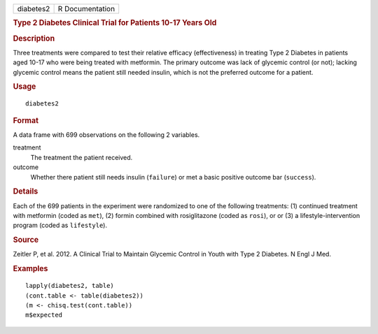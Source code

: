 .. container::

   .. container::

      ========= ===============
      diabetes2 R Documentation
      ========= ===============

      .. rubric:: Type 2 Diabetes Clinical Trial for Patients 10-17
         Years Old
         :name: type-2-diabetes-clinical-trial-for-patients-10-17-years-old

      .. rubric:: Description
         :name: description

      Three treatments were compared to test their relative efficacy
      (effectiveness) in treating Type 2 Diabetes in patients aged 10-17
      who were being treated with metformin. The primary outcome was
      lack of glycemic control (or not); lacking glycemic control means
      the patient still needed insulin, which is not the preferred
      outcome for a patient.

      .. rubric:: Usage
         :name: usage

      ::

         diabetes2

      .. rubric:: Format
         :name: format

      A data frame with 699 observations on the following 2 variables.

      treatment
         The treatment the patient received.

      outcome
         Whether there patient still needs insulin (``failure``) or met
         a basic positive outcome bar (``success``).

      .. rubric:: Details
         :name: details

      Each of the 699 patients in the experiment were randomized to one
      of the following treatments: (1) continued treatment with
      metformin (coded as ``met``), (2) formin combined with
      rosiglitazone (coded as ``rosi``), or or (3) a
      lifestyle-intervention program (coded as ``lifestyle``).

      .. rubric:: Source
         :name: source

      Zeitler P, et al. 2012. A Clinical Trial to Maintain Glycemic
      Control in Youth with Type 2 Diabetes. N Engl J Med.

      .. rubric:: Examples
         :name: examples

      ::

         lapply(diabetes2, table)
         (cont.table <- table(diabetes2))
         (m <- chisq.test(cont.table))
         m$expected
